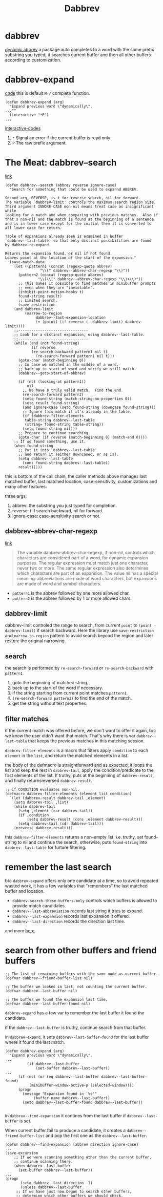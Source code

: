 #+TITLE: Dabbrev

* dabbrev
[[https://git.savannah.gnu.org/cgit/emacs.git/tree/lisp/dabbrev.el?h=fa65c044f2ebe666467166075c1507a8d0e1347f#n429][dynamic abbrev]]
a package auto completes to a word with the same prefix substring you typed, it searches current buffer and then all other buffers according to customization.

* dabbrev-expand
[[https://git.savannah.gnu.org/cgit/emacs.git/tree/lisp/dabbrev.el?h=fa65c044f2ebe666467166075c1507a8d0e1347f#n429][code]]
this is default =M-/= complete function.
#+begin_src elisp
(defun dabbrev-expand (arg)
  "Expand previous word \"dynamically\".
...""
  (interactive "*P")
...
#+end_src
[[https://www.gnu.org/software/emacs/manual/html_node/elisp/Interactive-Codes.html][interactive-codes]]
1. =*= Signal an error if the current buffer is read only
2. =P= The raw prefix argument.

* The Meat: dabbrev--search
[[https://git.savannah.gnu.org/cgit/emacs.git/tree/lisp/dabbrev.el?h=fa65c044f2ebe666467166075c1507a8d0e1347f#n918][link]]

#+begin_src elisp
(defun dabbrev--search (abbrev reverse ignore-case)
  "Search for something that could be used to expannd ABBREV.

Second arg, REVERSE, is t for reverse search, nil for forward.
The variable `dabbrev-limit' controls the maximum search region size.
Third argument IGNORE-CASE non-nil means treat case as insignificant while
looking for a match and when comparing with previous matches.  Also if
that's non-nil and the match is found at the beginning of a sentence
and is in lower case except for the initial then it is converted to
all lower case for return.

Table of expansions already seen is examined in buffer
`dabbrev--last-table' so that only distinct possibilities are found
by dabbrev-re-expand.

Returns the expansion found, or nil if not found.
Leaves point at the location of the start of the expansion."
  (save-match-data
    (let ((pattern1 (concat (regexp-quote abbrev)
			    "\\(" dabbrev--abbrev-char-regexp "\\)"))
	  (pattern2 (concat (regexp-quote abbrev)
			   "\\(\\(" dabbrev--abbrev-char-regexp "\\)+\\)"))
	  ;; This makes it possible to find matches in minibuffer prompts
	  ;; even when they are "inviolable".
	  (inhibit-point-motion-hooks t)
	  found-string result)
      ;; Limited search.
      (save-restriction
	(and dabbrev-limit
	     (narrow-to-region
              dabbrev--last-expansion-location
              (+ (point) (if reverse (- dabbrev-limit) dabbrev-limit))))
	;;--------------------------------
	;; Look for a distinct expansion, using dabbrev--last-table.
	;;--------------------------------
	(while (and (not found-string)
		    (if reverse
			(re-search-backward pattern1 nil t)
		      (re-search-forward pattern1 nil t)))
	  (goto-char (match-beginning 0))
	  ;; In case we matched in the middle of a word,
	  ;; back up to start of word and verify we still match.
	  (dabbrev--goto-start-of-abbrev)

	  (if (not (looking-at pattern1))
	      nil
	    ;; We have a truly valid match.  Find the end.
	    (re-search-forward pattern2)
	    (setq found-string (match-string-no-properties 0))
	    (setq result found-string)
	    (and ignore-case (setq found-string (downcase found-string)))
	    ;; Ignore this match if it's already in the table.
	    (if (dabbrev-filter-elements
		 table-string dabbrev--last-table
		 (string= found-string table-string))
		(setq found-string nil)))
	  ;; Prepare to continue searching.
	  (goto-char (if reverse (match-beginning 0) (match-end 0))))
	;; If we found something, use it.
	(when found-string
	  ;; Put it into `dabbrev--last-table'
	  ;; and return it (either downcased, or as is).
	  (setq dabbrev--last-table
		(cons found-string dabbrev--last-table))
	  result)))))
#+end_src

this is bottom of the call chain, the caller methods above manages last matched buffer, last matched location, case-sensitivity, customizations and many other features.

three args:
1. abbrev: the substring you just typed for completion.
2. reverse: t if search backward, nil for forward.
3. ignore-case: case-sensitivity search or not.

** dabbrev--abbrev-char-regexp
[[https://ftp.gnu.org/old-gnu/Manuals/emacs-20.7/html_chapter/emacs_28.html][link]]
#+begin_quote
The variable dabbrev-abbrev-char-regexp, if non-nil, controls which characters are considered part of a word, for dynamic expansion purposes. The regular expression must match just one character, never two or more. The same regular expression also determines which characters are part of an expansion. The value nil has a special meaning: abbreviations are made of word characters, but expansions are made of word and symbol characters.
#+end_quote
- =pattern1= is the abbrev followed by one more allowed char.
- =pattern2= is the abbrev followed by 1 or more allowed chars.
** dabbrev-limit
dabbrev-limit controled the range to search, from current =point= to =(point - dabbrev-limit)= if search backward. Here the library use =save-restriction= and =narrow-to-region= pattern to avoid search beyond the region and later restore the original narrowing.
** search
the search is performed by =re-search-forward= or =re-search-backward= with =pattern1=.
1. goto the beginning of matched string.
2. back up to the start of the word if necessary.
3. if the string starting from current point matches =pattern1=.
4. =(re-search-forward pattern2)= to find the end of the match.
5. get the string without text properties.
** filter matches
if the current match was offered before, we don't want to offer it again, b/c we know the user didn't want that match. That's why there is var =dabbrev--last-table= that keeps the previous matches in this matching session.

=dabbrev-filter-elements=  is a macro that filters apply =condition= to each =element= in the =list=, and return the matched elements in a list.

the body of the defmacro is straightforward and as expected, it loops the list and keep the rest in =dabbrev-tail=, apply the condition/predicate to the first elements of the list. If truthy, puts at the beginning of =dabbrev-result=, and finally returnsreversed =dabbrev-result=.
#+begin_src elisp
;; if CONDITION evaluates non-nil.
(defmacro dabbrev-filter-elements (element list condition)
  `(let (dabbrev-result dabbrev-tail ,element)
    (setq dabbrev-tail ,list)
    (while dabbrev-tail
      (setq ,element (car dabbrev-tail))
      (if ,condition
          (setq dabbrev-result (cons ,element dabbrev-result)))
      (setq dabbrev-tail (cdr dabbrev-tail)))
    (nreverse dabbrev-result)))
#+end_src

this =dabbrev-filter-elements= returns a non-empty list, i.e. truthy, set found-string to nil and continue the search, otherwise, puts =found-string= into =dabbrev--last-table= for furture filtering.
* remember the last search
b/c =dabbrev-expand= offers only one candidate at a time, so to avoid repeated wasted work, it has a few variables that "remembers" the last matched buffer and location.

 - =dabbrev-search-these-buffers-only= controls which buffers is allowed to provide match candidates.
 - =dabbrev--last-abbreviation= records last string it tries to expand.
 - =dabbrev--last-expansion= records last expansion it offered.
 - =dabbrev--last-direction= records the direction last time.
and more [[https://git.savannah.gnu.org/cgit/emacs.git/tree/lisp/dabbrev.el?h=fa65c044f2ebe666467166075c1507a8d0e1347f#n292][here]].
* search from other buffers and friend buffers
#+begin_src elisp
;; The list of remaining buffers with the same mode as current buffer.
(defvar dabbrev--friend-buffer-list nil)

;; The buffer we looked in last, not counting the current buffer.
(defvar dabbrev--last-buffer nil)

;; The buffer we found the expansion last time.
(defvar dabbrev--last-buffer-found nil)
#+end_src
=dabbrev-expand= has a few var to remember the last buffer it found the candidate.

if the =dabbrev--last-buffer= is truthy, continue search from that buffer.

in =dabbrev-expand=, it sets =dabbrev--last-buffer-found= for the last buffer where it found the last match.
#+begin_src elisp
(defun dabbrev-expand (arg)
  "Expand previous word \"dynamically\".
...
		  (if dabbrev--last-buffer
		      (set-buffer dabbrev--last-buffer))
...
      (if (not (or (eq dabbrev--last-buffer dabbrev--last-buffer-found)
		   (minibuffer-window-active-p (selected-window))))
	  (progn
	    (message "Expansion found in `%s'"
		     (buffer-name dabbrev--last-buffer))
	    (setq dabbrev--last-buffer-found dabbrev--last-buffer))

#+end_src

in =dabbrev--find-expansion= it contines from the last buffer if =dabbrev--last-buffer= is set.

When current buffer fail to produce a candidate, it creates a =dabbrev--friend-buffer-list= and pop the first one as the =dabbrev--last-buffer=.
#+begin_src elisp
(defun dabbrev--find-expansion (abbrev direction ignore-case)
...
(save-excursion
    ;; If we were scanning something other than the current buffer,
    ;; continue scanning there.
    (when dabbrev--last-buffer
      (set-buffer dabbrev--last-buffer))
...
(progn
       (setq dabbrev--last-direction -1)
       (unless dabbrev--last-buffer
	 ;; If we have just now begun to search other buffers,
	 ;; determine which other buffers we should check.
	 ;; Put that list in dabbrev--friend-buffer-list.
	 (unless dabbrev--friend-buffer-list
           (setq dabbrev--friend-buffer-list
                 (dabbrev--make-friend-buffer-list))
           (setq dabbrev--progress-reporter
                 (make-progress-reporter
                  "Scanning for dabbrevs..."
                  (- (length dabbrev--friend-buffer-list)) 0 0 1 1.5))))
       ;; Walk through the buffers till we find a match.
       (let (expansion)
	 (while (and (not expansion) dabbrev--friend-buffer-list)
	   (setq dabbrev--last-buffer (pop dabbrev--friend-buffer-list))
	   (set-buffer dabbrev--last-buffer)
           (progress-reporter-update dabbrev--progress-reporter
                                     (- (length dabbrev--friend-buffer-list)))
	   (setq dabbrev--last-expansion-location (point-min))
	   (setq expansion (dabbrev--try-find abbrev nil 1 ignore-case)))
	 (progress-reporter-done dabbrev--progress-reporter)
	 expansion)))))
#+end_src

* find all candidates at once.
dabbrev-expand finds one candidate at a time, user has to cycle through and determine if the offered candidate is the wanted one or try the next. It's sometimes easier to show all the candidates in a minibuffer and continue type to narrow down until just one left.

=dabbrev-completion= is for this. [[https://git.savannah.gnu.org/cgit/emacs.git/tree/lisp/dabbrev.el?h=fa65c044f2ebe666467166075c1507a8d0e1347f#n372][link]]. it use minibuffer interface =completion-in-region=.

#+begin_src elisp
(defun dabbrev-completion (&optional arg)
  "Completion on current word.
Like \\[dabbrev-expand] but finds all expansions in the current buffer
and presents suggestions for completion.

With a prefix argument ARG, it searches all buffers accepted by the
function pointed out by `dabbrev-friend-buffer-function' to find the
completions.

If the prefix argument is 16 (which comes from \\[universal-argument] \\[universal-argument]),
then it searches *all* buffers."
#+end_src
dabbrev-completion command body does the following things:
1. define a =table= var that's a lambda function
2. setup =dabbrev--check-other-buffers= to t if arg is present
3. setup =dabbrev--check-all-buffers= to t if arg is numerical and is 16.
4. call =completion-in-region=.

** completion-in-region
This function is defined in =minibuffer.el=.
#+begin_quote

(completion-in-region START END COLLECTION &optional PREDICATE)
Documentation
Complete the text between START and END using COLLECTION.

Point needs to be somewhere between START and END.
PREDICATE (a function called with no arguments) says when to exit.
This calls the function that completion-in-region-function specifies
(passing the same four arguments that it received) to do the work,
and returns whatever it does.  The return value should be nil
if there was no valid completion, else t.

[[https://www.gnu.org/software/emacs/manual/html_node/elisp/Basic-Completion.html][basic completion]]:
You can also use a function as collection. Then the function is solely responsible for performing completion; try-completion returns whatever this function returns. The function is called with three arguments: string, predicate and nil (the third argument is so that the same function can be used in all-completions and do the appropriate thing in either case). See Programmed Completion.
#+end_quote

In this case, the table var is a function. so we know s - string, p - predicate, a - aciton.

** table lambda:
#+begin_src elisp
         (table
          (lambda (s p a)
            (if (eq a 'metadata)
                `(metadata (cycle-sort-function . ,#'identity)
                           (category . dabbrev))
              (when (eq list 'uninitialized)
                (save-excursion
                  ;;--------------------------------
                  ;; New abbreviation to expand.
                  ;;--------------------------------
                  (setq dabbrev--last-abbreviation abbrev)
                  ;; Find all expansion
                  (let ((completion-list
                         (dabbrev--find-all-expansions abbrev ignore-case-p))
                        (completion-ignore-case ignore-case-p))
                    (or (consp completion-list)
                        (user-error "No dynamic expansion for \"%s\" found%s"
                                    abbrev
                                    (if dabbrev--check-other-buffers
                                        "" " in this-buffer")))
                    (setq list
                          (cond
                           ((not (and ignore-case-p dabbrev-case-replace))
                            completion-list)
                           ((string= abbrev (upcase abbrev))
                            (mapcar #'upcase completion-list))
                           ((string= (substring abbrev 0 1)
                                     (upcase (substring abbrev 0 1)))
                            (mapcar #'capitalize completion-list))
                           (t
                            (mapcar #'downcase completion-list)))))))
              (complete-with-action a list s p))))

#+end_src

when action is ='metadata=, this is our chance to determine the behavior of the minibuffer candidate:
- =cycle-sort-function= function to sort entries when cycling. i am not 100% sure what this does, and the doc is vague. I guess when user comes to the bottom of the match minibuffer and still tries go down, this function is trigger with the current list and the returned list is used to update the minibuffer content. In our case, it simply goes back to the head of the minibuffer and start again.
- =category= a symbol describing what kind of text the completion function is trying to complete. This category is shown in the minibuffer so you know where this candidate is computed and offered.
- more controls [[https://www.gnu.org/software/emacs/manual/html_node/elisp/Programmed-Completion.html][here]]

*** when action is not 'metadata
we need to do real search and provide a list of candidate for minibuffer.

**** find candidates
=dabbrev--find-all-expansions= finds all candidates for user-typed substring =abbrev=.
**** case handling
the last part of the function handles case to match the user-typed substring case.
- if =dabbrev-case-replace= is falsey or =ignore-case-p= is truthy, return the candidates list as is
- else if user-typed substring is UPCASE, upcase the candidates list
- else if user-typed subsrtring is capitalized, capitalized the candidates list
- else downcase the candidates list.
*** dabbrev--find-all-expansions
#+begin_src elisp
(defun dabbrev--find-all-expansions (abbrev ignore-case)
  "Return a list of all possible expansions of ABBREV.
If IGNORE-CASE is non-nil, accept matches which differ in case."
  (let ((all-expansions nil)
	expansion)
    (save-excursion
      (goto-char (point-min))
      (while (setq expansion (dabbrev--find-expansion abbrev -1 ignore-case))
	(setq all-expansions (cons expansion all-expansions))))
    all-expansions))
#+end_src
go to the beginning of the buffer, continue to call =dabbrev--find-expansion= until all matches are found and inserted in =all-expansions=.

*** complete-with-action
complete-with-action is a helper function that handle the rest of the API so code author can focus on handling metadata, [[https://with-emacs.com/posts/tutorials/customize-completion-at-point/][see here]].

Defined in =minibuffer.el=
#+begin_quote
Signature
(complete-with-action ACTION COLLECTION STRING PREDICATE)

Documentation
Perform completion according to ACTION.

STRING, COLLECTION and PREDICATE are used as in try-completion.

If COLLECTION is a function, it will be called directly to
perform completion, no matter what ACTION is.

If ACTION is metadata or a list where the first element is
boundaries, return nil.  If ACTION is nil, this function works
like try-completion; if it is t, this function works like
all-completion; and any other value makes it work like
test-completion.
#+end_quote

